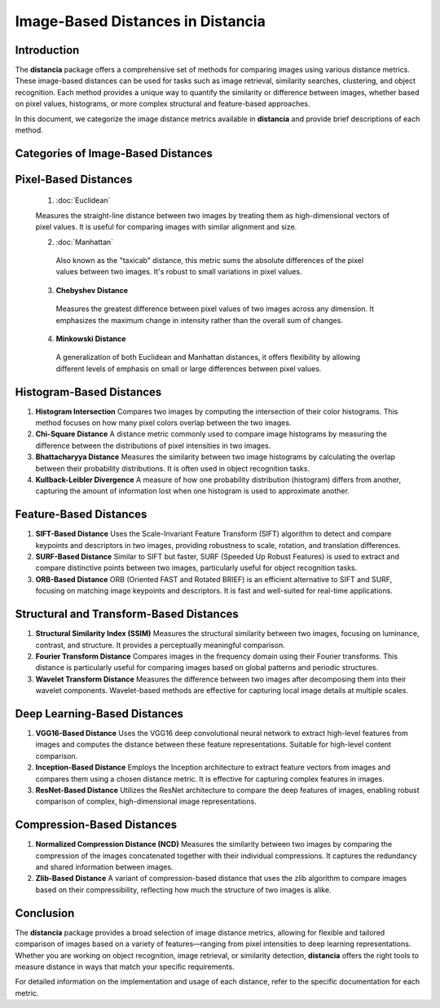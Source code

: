 ====================================
Image-Based Distances in Distancia
====================================

Introduction
============

The **distancia** package offers a comprehensive set of methods for comparing images using various distance metrics. These image-based distances can be used for tasks such as image retrieval, similarity searches, clustering, and object recognition. Each method provides a unique way to quantify the similarity or difference between images, whether based on pixel values, histograms, or more complex structural and feature-based approaches.

In this document, we categorize the image distance metrics available in **distancia** and provide brief descriptions of each method.

Categories of Image-Based Distances
===================================

Pixel-Based Distances
=====================
  
  1. :doc:`Euclidean`  
   
  Measures the straight-line distance between two images by treating them as high-dimensional vectors of pixel values. It is useful for comparing images with similar alignment and size.

  2. :doc:`Manhattan`

   Also known as the "taxicab" distance, this metric sums the absolute differences of the pixel values between two images. It's robust to small variations in pixel values.

  3. **Chebyshev Distance**  
   Measures the greatest difference between pixel values of two images across any dimension. It emphasizes the maximum change in intensity rather than the overall sum of changes.

  4. **Minkowski Distance**  
   A generalization of both Euclidean and Manhattan distances, it offers flexibility by allowing different levels of emphasis on small or large differences between pixel values.

Histogram-Based Distances
=========================

1. **Histogram Intersection**  
   Compares two images by computing the intersection of their color histograms. This method focuses on how many pixel colors overlap between the two images.

2. **Chi-Square Distance**  
   A distance metric commonly used to compare image histograms by measuring the difference between the distributions of pixel intensities in two images.

3. **Bhattacharyya Distance**  
   Measures the similarity between two image histograms by calculating the overlap between their probability distributions. It is often used in object recognition tasks.

4. **Kullback-Leibler Divergence**  
   A measure of how one probability distribution (histogram) differs from another, capturing the amount of information lost when one histogram is used to approximate another.

Feature-Based Distances
=======================

1. **SIFT-Based Distance**  
   Uses the Scale-Invariant Feature Transform (SIFT) algorithm to detect and compare keypoints and descriptors in two images, providing robustness to scale, rotation, and translation differences.

2. **SURF-Based Distance**  
   Similar to SIFT but faster, SURF (Speeded Up Robust Features) is used to extract and compare distinctive points between two images, particularly useful for object recognition tasks.

3. **ORB-Based Distance**  
   ORB (Oriented FAST and Rotated BRIEF) is an efficient alternative to SIFT and SURF, focusing on matching image keypoints and descriptors. It is fast and well-suited for real-time applications.

Structural and Transform-Based Distances
========================================

1. **Structural Similarity Index (SSIM)**  
   Measures the structural similarity between two images, focusing on luminance, contrast, and structure. It provides a perceptually meaningful comparison.

2. **Fourier Transform Distance**  
   Compares images in the frequency domain using their Fourier transforms. This distance is particularly useful for comparing images based on global patterns and periodic structures.

3. **Wavelet Transform Distance**  
   Measures the difference between two images after decomposing them into their wavelet components. Wavelet-based methods are effective for capturing local image details at multiple scales.

Deep Learning-Based Distances
=============================

1. **VGG16-Based Distance**  
   Uses the VGG16 deep convolutional neural network to extract high-level features from images and computes the distance between these feature representations. Suitable for high-level content comparison.

2. **Inception-Based Distance**  
   Employs the Inception architecture to extract feature vectors from images and compares them using a chosen distance metric. It is effective for capturing complex features in images.

3. **ResNet-Based Distance**  
   Utilizes the ResNet architecture to compare the deep features of images, enabling robust comparison of complex, high-dimensional image representations.

Compression-Based Distances
===========================

1. **Normalized Compression Distance (NCD)**  
   Measures the similarity between two images by comparing the compression of the images concatenated together with their individual compressions. It captures the redundancy and shared information between images.

2. **Zlib-Based Distance**  
   A variant of compression-based distance that uses the zlib algorithm to compare images based on their compressibility, reflecting how much the structure of two images is alike.

Conclusion
==========

The **distancia** package provides a broad selection of image distance metrics, allowing for flexible and tailored comparison of images based on a variety of features—ranging from pixel intensities to deep learning representations. Whether you are working on object recognition, image retrieval, or similarity detection, **distancia** offers the right tools to measure distance in ways that match your specific requirements.

For detailed information on the implementation and usage of each distance, refer to the specific documentation for each metric.

